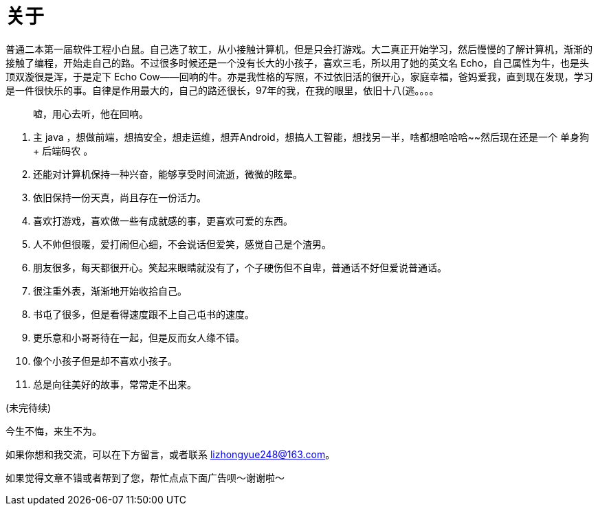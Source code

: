 = 关于
:page-exclude: true
:page-image: https://rmt.dogedoge.com/fetch/fluid/storage/hexo-static/cover.jpg?w=480&fmt=webp
:page-created: 1536269239000
:page-modified: 1567077466773

普通二本第一届软件工程小白鼠。自己选了软工，从小接触计算机，但是只会打游戏。大二真正开始学习，然后慢慢的了解计算机，渐渐的接触了编程，开始走自己的路。不过很多时候还是一个没有长大的小孩子，喜欢三毛，所以用了她的英文名 Echo，自己属性为牛，也是头顶双漩很是浑，于是定下 Echo Cow——回响的牛。亦是我性格的写照，不过依旧活的很开心，家庭幸福，爸妈爱我，直到现在发现，学习是一件很快乐的事。自律是作用最大的，自己的路还很长，97年的我，在我的眼里，依旧十八(逃。。。。

> 嘘，用心去听，他在回响。

. 主 java ，想做前端，想搞安全，想走运维，想弄Android，想搞人工智能，想找另一半，啥都想哈哈哈~~然后现在还是一个 单身狗 + 后端码农 。
. 还能对计算机保持一种兴奋，能够享受时间流逝，微微的眩晕。
. 依旧保持一份天真，尚且存在一份活力。
. 喜欢打游戏，喜欢做一些有成就感的事，更喜欢可爱的东西。
. 人不帅但很暖，爱打闹但心细，不会说话但爱笑，感觉自己是个渣男。
. 朋友很多，每天都很开心。笑起来眼睛就没有了，个子硬伤但不自卑，普通话不好但爱说普通话。
. 很注重外表，渐渐地开始收拾自己。
. 书屯了很多，但是看得速度跟不上自己屯书的速度。
. 更乐意和小哥哥待在一起，但是反而女人缘不错。
. 像个小孩子但是却不喜欢小孩子。
. 总是向往美好的故事，常常走不出来。

(未完待续)

====
今生不悔，来生不为。
====

如果你想和我交流，可以在下方留言，或者联系 lizhongyue248@163.com。

[INFO]
====
如果觉得文章不错或者帮到了您，帮忙点点下面广告呗～谢谢啦～
====

